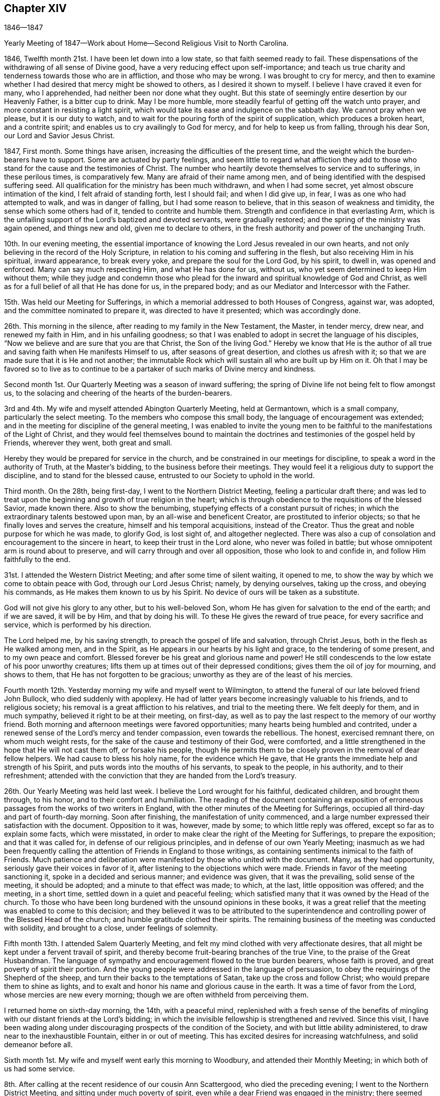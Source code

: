 == Chapter XIV

1846--1847

Yearly Meeting of 1847--Work about Home--Second Religious Visit to North Carolina.

1846, Twelfth month 21st. I have been let down into a low state,
so that faith seemed ready to fail.
These dispensations of the withdrawing of all sense of Divine good,
have a very reducing effect upon self-importance;
and teach us true charity and tenderness towards those who are in affliction,
and those who may be wrong.
I was brought to cry for mercy,
and then to examine whether I had desired that mercy might be showed to others,
as I desired it shown to myself.
I believe I have craved it even for many, who I apprehended,
had neither been nor done what they ought.
But this state of seemingly entire desertion by our Heavenly Father,
is a bitter cup to drink.
May I be more humble, more steadily fearful of getting off the watch unto prayer,
and more constant in resisting a light spirit,
which would take its ease and indulgence on the sabbath day.
We cannot pray when we please, but it is our duty to watch,
and to wait for the pouring forth of the spirit of supplication,
which produces a broken heart, and a contrite spirit;
and enables us to cry availingly to God for mercy, and for help to keep us from falling,
through his dear Son, our Lord and Savior Jesus Christ.

1847, First month.
Some things have arisen, increasing the difficulties of the present time,
and the weight which the burden-bearers have to support.
Some are actuated by party feelings,
and seem little to regard what affliction they add to those
who stand for the cause and the testimonies of Christ.
The number who heartily devote themselves to service and to sufferings,
in these perilous times, is comparatively few.
Many are afraid of their name among men,
and of being identified with the despised suffering seed.
All qualification for the ministry has been much withdrawn, and when I had some secret,
yet almost obscure intimation of the kind, I felt afraid of standing forth,
lest I should fail; and when I did give up, in fear,
I was as one who had attempted to walk, and was in danger of falling,
but I had some reason to believe, that in this season of weakness and timidity,
the sense which some others had of it, tended to contrite and humble them.
Strength and confidence in that everlasting Arm,
which is the unfailing support of the Lord`'s baptized and devoted servants,
were gradually restored; and the spring of the ministry was again opened,
and things new and old, given me to declare to others,
in the fresh authority and power of the unchanging Truth.

10th. In our evening meeting,
the essential importance of knowing the Lord Jesus revealed in our own hearts,
and not only believing in the record of the Holy Scripture,
in relation to his coming and suffering in the flesh,
but also receiving Him in his spiritual, inward appearance, to break every yoke,
and prepare the soul for the Lord God, by his spirit, to dwell in,
was opened and enforced.
Many can say much respecting Him, and what He has done for us, without us,
who yet seem determined to keep Him without them;
while they judge and condemn those who plead for the
inward and spiritual knowledge of God and Christ,
as well as for a full belief of all that He has done for us, in the prepared body;
and as our Mediator and Intercessor with the Father.

15th. Was held our Meeting for Sufferings,
in which a memorial addressed to both Houses of Congress, against war, was adopted,
and the committee nominated to prepare it, was directed to have it presented;
which was accordingly done.

26th. This morning in the silence, after reading to my family in the New Testament,
the Master, in tender mercy, drew near, and renewed my faith in Him,
and in his unfailing goodness;
so that I was enabled to adopt in secret the language of his disciples,
"`Now we believe and are sure that you are that Christ, the Son of the living God.`"
Hereby we know that He is the author of all true
and saving faith when He manifests Himself to us,
after seasons of great desertion, and clothes us afresh with it;
so that we are made sure that it is He and not another;
the immutable Rock which will sustain all who are built up by Him on it.
Oh that I may be favored so to live as to continue to be a
partaker of such marks of Divine mercy and kindness.

Second month 1st. Our Quarterly Meeting was a season of inward suffering;
the spring of Divine life not being felt to flow amongst us,
to the solacing and cheering of the hearts of the burden-bearers.

3rd and 4th. My wife and myself attended Abington Quarterly Meeting, held at Germantown,
which is a small company, particularly the select meeting.
To the members who compose this small body, the language of encouragement was extended;
and in the meeting for discipline of the general meeting,
I was enabled to invite the young men to be faithful to
the manifestations of the Light of Christ,
and they would feel themselves bound to maintain the
doctrines and testimonies of the gospel held by Friends,
wherever they went, both great and small.

Hereby they would be prepared for service in the church,
and be constrained in our meetings for discipline,
to speak a word in the authority of Truth, at the Master`'s bidding,
to the business before their meetings.
They would feel it a religious duty to support the discipline,
and to stand for the blessed cause, entrusted to our Society to uphold in the world.

Third month.
On the 28th, being first-day, I went to the Northern District Meeting,
feeling a particular draft there;
and was led to treat upon the beginning and growth of true religion in the heart;
which is through obedience to the requisitions of the blessed Savior, made known there.
Also to show the benumbing, stupefying effects of a constant pursuit of riches;
in which the extraordinary talents bestowed upon man,
by an all-wise and beneficent Creator, are prostituted to inferior objects;
so that he finally loves and serves the creature, himself and his temporal acquisitions,
instead of the Creator.
Thus the great and noble purpose for which he was made, to glorify God, is lost sight of,
and altogether neglected.
There was also a cup of consolation and encouragement to the sincere in heart,
to keep their trust in the Lord alone, who never was foiled in battle;
but whose omnipotent arm is round about to preserve,
and will carry through and over all opposition, those who look to and confide in,
and follow Him faithfully to the end.

31st. I attended the Western District Meeting; and after some time of silent waiting,
it opened to me, to show the way by which we come to obtain peace with God,
through our Lord Jesus Christ; namely, by denying ourselves, taking up the cross,
and obeying his commands, as He makes them known to us by his Spirit.
No device of ours will be taken as a substitute.

God will not give his glory to any other, but to his well-beloved Son,
whom He has given for salvation to the end of the earth; and if we are saved,
it will be by Him, and that by doing his will.
To these He gives the reward of true peace, for every sacrifice and service,
which is performed by his direction.

The Lord helped me, by his saving strength, to preach the gospel of life and salvation,
through Christ Jesus, both in the flesh as He walked among men, and in the Spirit,
as He appears in our hearts by his light and grace, to the tendering of some present,
and to my own peace and comfort.
Blessed forever be his great and glorious name and power!
He still condescends to the low estate of his poor unworthy creatures;
lifts them up at times out of their depressed conditions;
gives them the oil of joy for mourning, and shows to them,
that He has not forgotten to be gracious;
unworthy as they are of the least of his mercies.

Fourth month 12th. Yesterday morning my wife and myself went to Wilmington,
to attend the funeral of our late beloved friend John Bullock,
who died suddenly with apoplexy.
He had of latter years become increasingly valuable to his friends,
and to religious society; his removal is a great affliction to his relatives,
and trial to the meeting there.
We felt deeply for them, and in much sympathy, believed it right to be at their meeting,
on first-day, as well as to pay the last respect to the memory of our worthy friend.
Both morning and afternoon meetings were favored opportunities;
many hearts being humbled and contrited,
under a renewed sense of the Lord`'s mercy and tender compassion,
even towards the rebellious.
The honest, exercised remnant there, on whom much weight rests,
for the sake of the cause and testimony of their God, were comforted,
and a little strengthened in the hope that He will not cast them off,
or forsake his people,
though He permits them to be closely proven in the removal of dear fellow helpers.
We had cause to bless his holy name, for the evidence which He gave,
that He grants the immediate help and strength of his Spirit,
and puts words into the mouths of his servants, to speak to the people, in his authority,
and to their refreshment;
attended with the conviction that they are handed from the Lord`'s treasury.

26th. Our Yearly Meeting was held last week.
I believe the Lord wrought for his faithful, dedicated children,
and brought them through, to his honor, and to their comfort and humiliation.
The reading of the document containing an exposition of
erroneous passages from the works of two writers in England,
with the other minutes of the Meeting for Sufferings,
occupied all third-day and part of fourth-day morning.
Soon after finishing, the manifestation of unity commenced,
and a large number expressed their satisfaction with the document.
Opposition to it was, however, made by some; to which little reply was offered,
except so far as to explain some facts, which were misstated,
in order to make clear the right of the Meeting for Sufferings,
to prepare the exposition; and that it was called for,
in defense of our religious principles, and in defense of our own Yearly Meeting;
inasmuch as we had been frequently calling the
attention of Friends in England to those writings,
as containing sentiments inimical to the faith of Friends.
Much patience and deliberation were manifested by those who united with the document.
Many, as they had opportunity, seriously gave their voices in favor of it,
after listening to the objections which were made.
Friends in favor of the meeting sanctioning it, spoke in a decided and serious manner;
and evidence was given, that it was the prevailing, solid sense of the meeting,
it should be adopted; and a minute to that effect was made; to which, at the last,
little opposition was offered; and the meeting, in a short time,
settled down in a quiet and peaceful feeling;
which satisfied many that it was owned by the Head of the church.
To those who have been long burdened with the unsound opinions in these books,
it was a great relief that the meeting was enabled to come to this decision;
and they believed it was to be attributed to the superintendence and
controlling power of the Blessed Head of the church;
and humble gratitude clothed their spirits.
The remaining business of the meeting was conducted with solidity,
and brought to a close, under feelings of solemnity.

Fifth month 13th. I attended Salem Quarterly Meeting,
and felt my mind clothed with very affectionate desires,
that all might be kept under a fervent travail of spirit,
and thereby become fruit-bearing branches of the true Vine,
to the praise of the Great Husbandman.
The language of sympathy and encouragement flowed to the true burden bearers,
whose faith is proved, and great poverty of spirit their portion.
And the young people were addressed in the language of persuasion,
to obey the requirings of the Shepherd of the sheep,
and turn their backs to the temptations of Satan, take up the cross and follow Christ;
who would prepare them to shine as lights,
and to exalt and honor his name and glorious cause in the earth.
It was a time of favor from the Lord, whose mercies are new every morning;
though we are often withheld from perceiving them.

I returned home on sixth-day morning, the 14th, with a peaceful mind,
replenished with a fresh sense of the benefits of
mingling with our distant friends at the Lord`'s bidding;
in which the invisible fellowship is strengthened and revived.
Since this visit,
I have been wading along under discouraging prospects of the condition of the Society,
and with but little ability administered, to draw near to the inexhaustible Fountain,
either in or out of meeting.
This has excited desires for increasing watchfulness, and solid demeanor before all.

Sixth month 1st. My wife and myself went early this morning to Woodbury,
and attended their Monthly Meeting; in which both of us had some service.

8th. After calling at the recent residence of our cousin Ann Scattergood,
who died the preceding evening; I went to the Northern District Meeting,
and sitting under much poverty of spirit,
even while a dear Friend was engaged in the ministry;
there seemed finally to be a little quickening virtue felt,
under which I was engaged to bear testimony to the sufficiency
of the everlasting Shepherd and Captain of salvation,
to carry on the work, in and through his faithful children,
to the end of their heavenly journey.
"`Oh that +++[+++my people]
were wise, that they understood this, that they would consider their latter end!
How should one chase a thousand, and two put ten thousand to flight,
except their Rock had sold them and the Lord had shut them up.`"
The daily consideration of our latter end,
tends to give us a proper estimate of things under the sun;
even the comforts and accommodations with which we are surrounded; and at the same time,
to centre our thoughts and affections upon that eternal weight of glory,
which is to be hereafter revealed to the steadfast followers of the Lamb.
I thought the Lord mercifully granted a little fresh ability to advocate his cause;
which is dignified with immortality, and crowned with eternal life,
and to hand a morsel of bread to comfort some weary travelers.

29th. This morning my dear wife and myself left for Greenwich, New Jersey.
The weather was warm, but being in a fast-moving boat, we had a pleasant breeze;
and from the upper deck, the view of the islands,
and the scenery along the shores of Delaware and New Jersey,
with the great expanse of water below Reedy Island,
made the trip very pleasant and refreshing.

Our beloved cousins, George and Naomi Bacon, with other Friends,
received us with much cordiality.
We attended their Monthly Meeting on fifth-day.
In the meeting we had some service to the exaltation of the name,
and goodness of our God; who watches over,
preserves and provides for those who give themselves up to his requirings;
both in temporals and spirituals.
The hearts of some were contrited and comforted,
in a reverent sense of the Lord`'s mercy and kindness, still extended to us,
an unworthy people; though there are, perhaps, in every meeting,
those preserved alive in the Truth, and, I hope, growing in it.

On first-day, we attended the meeting at Salem; in which my dear wife was drawn forth,
in fellow feeling with some who were partaking of bitter trials, so as, at times,
to feel life almost a burden, and to desire a release;
but she said she believed if their sufferings were rightly borne, they would,
under the Divine blessing, prove a means for the sanctification of the soul.

The language of sympathy and encouragement, through her, had a tendering effect;
and I have no doubt, met with an answer of, so be it, in some hearts.
I was engaged to call the attention of some to the
importance of showing their love to Christ Jesus,
in whom we profess to believe, by keeping his word, and the commands He gives us to obey.
It seems to be an easy matter, in this day of great biblical knowledge,
to make a high profession of belief in Christ;
and for people to think themselves justified by this belief;
but it will avail little to those who do not keep his word in their hearts,
and bring forth the fruits thereof, to the praise of our Heavenly Father.
"`If a man love me,`" said our blessed Lord, "`he will keep my words;
and my Father will love him, and we will come unto him, and make our abode with him.`"
It is thus only that we can witness the love of God shed abroad in our hearts;
and through the Holy Spirit, hold communion with the Father, and with his dear Son,
our Lord Jesus Christ.
My beloved wife concluded the meeting with solemn supplication.
In the afternoon we visited two aged Friends, to one of whom she spoke encouragingly.

Seventh month 5th. We took the steamboat for home,
feeling satisfied with the little visit,
and hoping that although what was done was in weakness and fear,
it would tend to the strengthening of the good in some.

13th. Was at the North Meeting; in which Ezekiel`'s vision of the dry bones in the valley,
which were very dry, was brought before me.
It seemed not only to represent the state of many of the house of Israel,
who were very destitute of the love and life of God in their hearts,
but also the condition of those who were baptized for the dead, and who, at times,
such was their stripped and destitute condition,
as to the sensible feeling of the life-giving presence of the Lord,
were ready to doubt whether they would ever again experience it,
and be enabled to stand before Him with acceptance.
Yet He, who is the resurrection and the life,
can and does breathe on bones whose energy is departed,
clothe them as with sinews and flesh, and breathe into them the breath of life,
and raise them up as an army for his service.
I hope a little of his quickening virtue was felt among us this day.

16th. Our Meeting for Sufferings having adjourned to this time,
forty-seven members convened; and the committee to whom had been referred,
by the Yearly Meeting, the document upon the unsound doctrines,
now reported a few alterations, which were read to the meeting, and adopted.
None of them abated the force,
or varied the character of this testimony for the truth of our ancient doctrines.
There was a very united and solemn feeling over the meeting;
but two members dissenting from the publication of it.
Christopher Healy and Ezra Comfort bore lively testimonies to
the sweetness of the covering spread over us;
and though one of them seemed to foresee further close trials awaiting the church,
they both believed as Friends kept steadfast to the Truth,
victory would finally be obtained over that spirit
which is seeking to lay waste our precious faith.
I hope that the Appeal put forth for the Ancient Doctrines will be blessed,
to the comfort and settlement of many in the right way of the Lord.

Eighth month 18th. Of latter time being under much exercise,
and at seasons clothed with many fears,
I have had little call openly to speak in the assemblies of the Lord`'s people;
and when I have believed myself constrained to stand forth on
behalf of my gracious Lord and Master and his cause,
it has been in but few words, yet attended with the evidence of being rightly authorized,
by his peace shed abroad in my mind.

Today I felt called on to bear testimony, that He,
who gave his disciples power over all the power of the enemy,
so that nothing should by any means offend or harm them, was still with his faithful,
devoted children; and according to their respective conditions,
growths and services in the church,
would give them power over all the power of the enemy,
in the various assaults and temptations with which he may be permitted to buffet them;
if on their part they keep faithful to Him.
Christ only knows the depth of baptism needful for the
humiliation and refinement of his disciples;
and if they hold fast the grain of faith, which will never be entirely taken from them,
in his time, He will appear to them, as the resurrection and the life; renew their faith,
and grant an evidence, that their feet are upon the Rock of ages, the sure foundation,
against which the gates of hell cannot prevail.

19th. I went to Haddonfield, and attended that meeting;
in which I was drawn forth to say close things to some,
who were doing despite to the offers of Divine love and mercy to them:
who had become like the heath in the desert, in a dry and barren soil;
not partaking of the water of life, by which alone the soul can be kept alive unto God;
and such is their insensibility, that they know not when good comes.
These were pleaded with, to lay these things solemnly to heart;
for the time was fast approaching, when the awful message would be sounded in their ear,
"`Steward, give an account of your stewardship, for you may be no longer steward.`"
Also the fearful, trembling followers of Christ, were encouraged to keep the faith;
for in his time He would shed abroad his peace in their hearts,
and grant an evidence of his acceptance and approbation.
Called upon a few Friends, and returned home in peace.

26th. My wife and myself attended Plymouth Meeting;
in which the Master employed us in his work,
both for the warning of those who are in danger of
being swallowed up with the spirit of the world,
and in comforting and strengthening the feeble and weary, who love the Truth,
and desire its prosperity more than anything beside.

Ninth month 17th. The Meeting for Sufferings, which met today, was large.
The exposed condition of the free colored population of our State, was considered,
and referred to a committee on slavery.
The meeting agreed to stereotype Robert Barclay`'s
Apology for the true Christian Divinity,
as believed by Friends.

26th. First-day.
I went to meeting this morning,
humbled under a sense of the many snares and dangers which surround all,
especially young people; and my soul was poured forth in mental,
fervent supplication to the Lord,
that He would be pleased to preserve my dear children in purity,
and in a state of acceptance with Him.
I renounced all desire for riches or worldly greatness,
and craved that He would make them his by adoption, and prepare them for his kingdom.

Tenth month 2nd. In consequence of using an expression undignified,
and betraying a lack of watchfulness, mortification and abasedness were my clothing.
There is nothing pertaining to us to glory in--nothing we can
glory in--save in the cross of our Lord Jesus Christ,
by which we are crucified to the world, and the world unto us;
and when every wrong thing in us,
is crucified and made subject to the dominion of Christ,
then we have good cause to give glory to the power and
goodness by which we are subjected to Him.

10th. Friends and others are returning from their country residences,
by which our meeting is enlarged.
That love, which leads to desire the everlasting welfare of souls,
covered the hearts of some,
and a renewed qualification was granted to invite all to faithfulness,
in obeying the clear requisitions of our Heavenly Father,
made known by his spirit in the heart.
It is this which will dignify and make men truly honorable;
a blessing to their fellow creatures;
and prepare them for the society of saints and angels, and the church of the first-born,
whose names are written in heaven.

24th. First-day morning, at our meeting,
I was engaged to call upon some to embrace the offered gift of repentance,
that they may receive strength to "`work while it is called today;
for behold the night comes wherein no man can work.`"
No man can command these offers of mercy and help.
It is then his highest wisdom and interest,
to lay hold of them when he is favored with them,
lest the awful period come when he may be called
to appear in the presence of his Almighty Judge,
and he be unprepared for the solemn event.
Next day,
a well-concerned Friend told me that what was said was his exercise reduced into words.
It is pleasant, when the day laborers are favored to see eye to eye,
and to bring forth good fruit.

26th. Through much doubt and discouragement, I went to the North Meeting.
Dear Rachel Thornton was there, and had a consoling testimony to those, deeply proved.
My mind was turned to the dear young people,
who were exposed to the evil insinuations of the wicked one;
both by the fluctuations in the Society,
and his attempts to captivate them with the fashions of a corrupt world.
The Lord`'s presence was with us, and solemnized and tendered some hearts.
It showed me the need of walking by faith, when there is little sight;
and when the grand deceiver would prevent us from doing our duty;
thereby robbing the church, and losing the reward of Divine approbation and peace.

Eleventh month 1st. Having obtained a minute of the unity of
the Monthly Meeting to attend North Carolina Yearly Meeting,
and to visit some meetings belonging to it,
I left home this morning under feelings of desire for preservation.
My beloved friend Henry Cope, who also obtained a minute, accompanied me.
I had for many months felt affectionately drawn towards some meetings there;
and light seemed to shine on some places particularly.
Love warmed and softened my heart towards dear Friends in that country;
and the pointing was so strong, that it appeared to be unsafe to disregard it;
and I had accordingly opened it to the Monthly Meeting,
and a free expression of unity followed.
We left by railroad about eight o`'clock; and in passing through Baltimore,
called on a few Friends; and reached Washington after dark, where we lodged.

2nd. Took the steamer on the Potomac; landed at Aquia Creek,
and from there proceeded in the cars to Richmond and Petersburg.
On the way I had conversation with two slaveholders;
one of whom I found afterwards was Governor of Virginia.
He argued that our Savior never forbade slaveholding;
but I replied that the spirit and principles of his religion were against it;
and that the precept, "`All things whatsoever you would that men should do unto you,
do you also unto them;`" would put an end to it.
But they were hardened against everything that would oppose their favorite system;
and to me they appeared to hold in light estimation the
authority of the christian religion.
On the subject of war, they were equally in the dark.
One of them strove to cast a slur on Friends; saying,
that they would fight in cases of great emergency.
But I referred him to the seventy years government of Friends in Pennsylvania,
during which no war took place there; and also the firm constancy of Friends in Ireland,
during the civil war there, in which but two of the Society lost their lives,
and they because they took up arms.
This man finally admitted the many corruptions inseparable from slavery,
and its disadvantageous influence wherever it exists.
I believe there are seasons in which such are brought under conviction,
that the holding of slaves is wrong, and that it is a curse upon the country.

Supped at Petersburg, between eight and nine o`'clock;
and after arranging our baggage in the burden car, for Raleigh,
set out and travelled all night; changing cars twice,
in which we found poor accommodations for sleeping.
Got to Raleigh near noon on the 3rd. Took the mail stage,
and had a wearisome ride through the night; the stage being crowded, and heavily laden.
We reached Greensborough between one and two o`'clock, dined, and in the afternoon,
went in the Salem stage to the Boarding School at New Garden.
Here we met our friend Dougan Clark, who invited us to put up with him,
and we accordingly walked to his house, being about one and a quarter miles,
and felt ourselves agreeably accommodated with himself and valuable wife.

5th. We were taken to Deep River, to attend the Meeting for Sufferings.
The business consisted principally in endeavoring, through committees,
to secure the freedom of colored people,
placed by slaveholders under the charge of Friends;
to have them transferred to other parts of the Union, where they can enjoy their freedom,
unmolested by the cruel and unjust laws, which the State has passed,
to bind the shackles on the poor down-trodden slave,
and to discourage and prevent the holders from giving them their liberty.

6th. Attended the Meeting for Ministers and Elders,
in which I was engaged to hold up the importance of maintaining our testimony to
the spiritual nature of Divine worship under the gospel dispensation.
It requires devotedness to the Truth,
and a willingness to endure mortification before the people, at times,
in a steadfast waiting for the Master`'s life-giving presence;
not daring to put forth a hand to any work,
until He appears and gives strength and authority for it.
If this precious testimony, by which we are much distinguished from other denominations,
is not preserved, the Society must go down.
After meeting, we rode back to New Garden.

7th. The meeting for worship this morning was crowded, and for a long time much disturbed.
I felt impressed with the necessity of advocating the
doctrine of the universality of the Light of Christ,
as it shines at times in the hearts of all men.
It gives man a sight of his fallen condition, alienated from God by sin;
and by obedience to it,
he is gradually led out of darkness into the marvelous light of the Lord,
and thus witnesses, as he perseveres faithfully,
a growth and an establishment in the Truth.
Christ Jesus is the author and finisher of the saints`' faith.
True faith is not a faculty of the human mind; but a firm belief and confidence,
produced by the operation of his Spirit on the heart,
that what He requires of man to forsake or to perform,
is the revealed will of our Heavenly Father; and leads us to put our trust in Christ,
the Captain of salvation.
He came to save us from our sins, not in them; and we must be separated from sin,
before we can experience complete justification and redemption.

8th. Second-day morning, the meeting for business commenced.
Towards the close, the importance of rightly holding a Yearly Meeting, coming before me,
and of Friends conducting, during the recess, at their respective lodging places,
in a manner consistent with the object of their coming together,
I felt drawn affectionately to call their attention,
particularly that of the young people, to it;
and to mention a remark made to me in my early going out on religious visits,
by an elder in the church of Christ;
that he always found it best to keep under religious exercise.
This is a state of inward watchfulness; keeping the fear of the Lord before our eyes,
lest we should do anything that would be
inconsistent with the object of our leaving home.
For lack of this, how will Satan rob us and wound us,
and deprive us of the benefit intended by these opportunities.
The young people were invited to guard against
everything of a light and frivolous nature,
by which they would suffer loss.
Friends expressed their unity with it, and wished it might have proper place with them.

9th. The Queries and Answers were read; which exhibited many deficiencies,
in various branches of our christian testimonies.

Individual responsibility, and the proper home education of children,
claimed my attention; and I was led to open the importance of examining our own conduct,
the influence of which, either for evil or for good, may be greater than we imagine.
George Fox mentions, that if but one man or woman lived in the Spirit,
which the prophets and apostles lived in, who gave forth the Scriptures,
he or she would shake the country for ten miles round.
Their influence would extend in many cases further than that.
The Holy Spirit can bring to remembrance the example of righteous men and women,
and thereby convict the evil-doer; and incite him to forsake wrong things,
and come into the way of holiness, and steadfastly persevere in it.
Heads of families were earnestly exhorted to watch over their own conduct,
that they might not say or do anything which they could not approve in their children.
Committed to our care, in the wilderness of this world,
we are bound to do all that is in our power to bring them to Christ;
and to do nothing that would lead them into the spirit and customs of the world.
In the awful day of account, it will be of unspeakable importance,
that the blood of others is not found upon our garments.

The practice of frequently reading the Holy Scriptures in their families,
was also pressed upon Friends; and that it be done in a serious manner,
with hearts turned to the Lord; in which, at times,
the spirit of supplication is poured out upon such,
and they enabled to pray in spirit for themselves, and their beloved offspring.

10th. Fourth-day.
Attended the Meeting of Ministers and Elders;
in which was pointed out the necessity of elders coming under a
measure of the same Divine anointing imparted for the ministry,
to qualify them to discern and judge between thing and thing.
Between that ministry which comes from the true gospel spring,
and that which originates in the activity and imagination of the natural mind;
that while they properly encourage and cherish the timid and fearful,
in the exercise of the gift committed to them,
they may discourage forward spirits that run into words without life and authority.
Dined at the school-house; attended the adjourned sitting of the Meeting for Sufferings;
and returned to our lodgings.

11th. Fifth-day.
The business of the Yearly Meeting was concluded.
